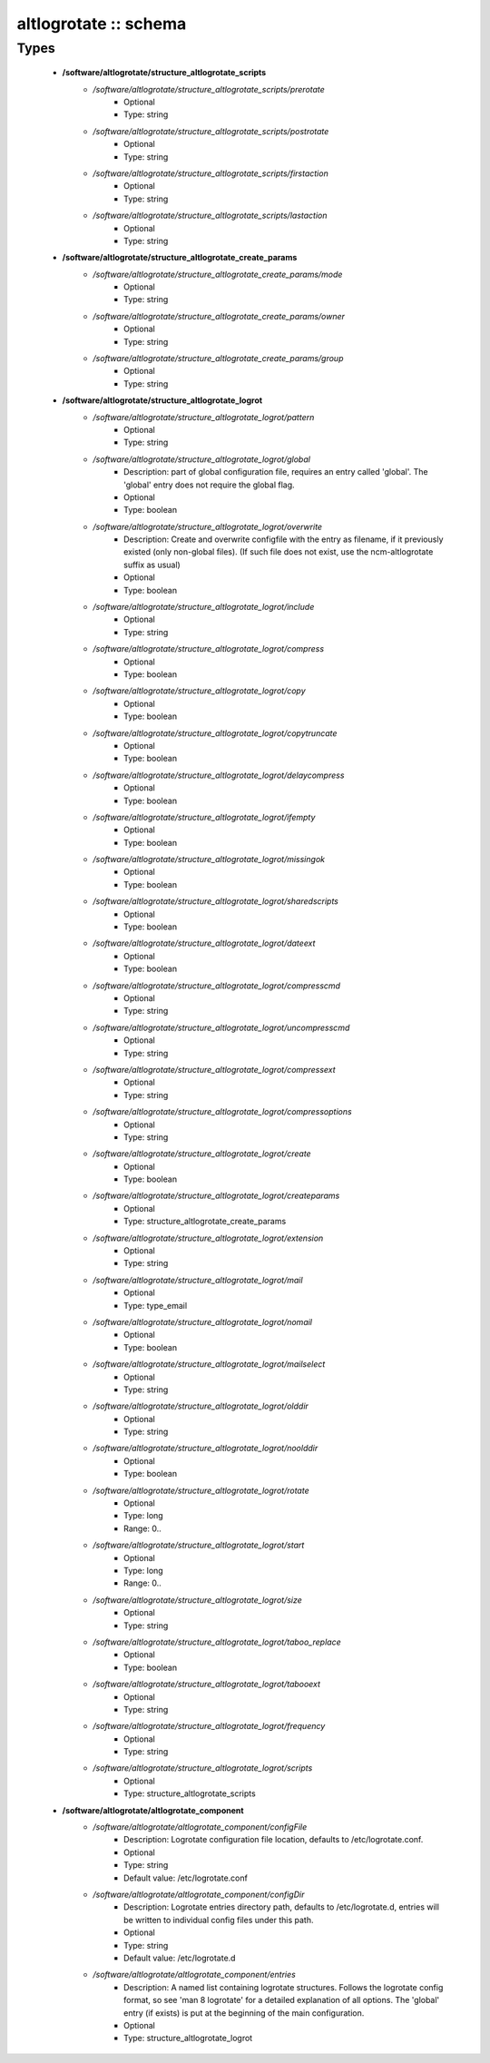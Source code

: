 ######################
altlogrotate :: schema
######################

Types
-----

 - **/software/altlogrotate/structure_altlogrotate_scripts**
    - */software/altlogrotate/structure_altlogrotate_scripts/prerotate*
        - Optional
        - Type: string
    - */software/altlogrotate/structure_altlogrotate_scripts/postrotate*
        - Optional
        - Type: string
    - */software/altlogrotate/structure_altlogrotate_scripts/firstaction*
        - Optional
        - Type: string
    - */software/altlogrotate/structure_altlogrotate_scripts/lastaction*
        - Optional
        - Type: string
 - **/software/altlogrotate/structure_altlogrotate_create_params**
    - */software/altlogrotate/structure_altlogrotate_create_params/mode*
        - Optional
        - Type: string
    - */software/altlogrotate/structure_altlogrotate_create_params/owner*
        - Optional
        - Type: string
    - */software/altlogrotate/structure_altlogrotate_create_params/group*
        - Optional
        - Type: string
 - **/software/altlogrotate/structure_altlogrotate_logrot**
    - */software/altlogrotate/structure_altlogrotate_logrot/pattern*
        - Optional
        - Type: string
    - */software/altlogrotate/structure_altlogrotate_logrot/global*
        - Description: part of global configuration file, requires an entry called 'global'. The 'global' entry does not require the global flag.
        - Optional
        - Type: boolean
    - */software/altlogrotate/structure_altlogrotate_logrot/overwrite*
        - Description: Create and overwrite configfile with the entry as filename, if it previously existed (only non-global files). (If such file does not exist, use the ncm-altlogrotate suffix as usual)
        - Optional
        - Type: boolean
    - */software/altlogrotate/structure_altlogrotate_logrot/include*
        - Optional
        - Type: string
    - */software/altlogrotate/structure_altlogrotate_logrot/compress*
        - Optional
        - Type: boolean
    - */software/altlogrotate/structure_altlogrotate_logrot/copy*
        - Optional
        - Type: boolean
    - */software/altlogrotate/structure_altlogrotate_logrot/copytruncate*
        - Optional
        - Type: boolean
    - */software/altlogrotate/structure_altlogrotate_logrot/delaycompress*
        - Optional
        - Type: boolean
    - */software/altlogrotate/structure_altlogrotate_logrot/ifempty*
        - Optional
        - Type: boolean
    - */software/altlogrotate/structure_altlogrotate_logrot/missingok*
        - Optional
        - Type: boolean
    - */software/altlogrotate/structure_altlogrotate_logrot/sharedscripts*
        - Optional
        - Type: boolean
    - */software/altlogrotate/structure_altlogrotate_logrot/dateext*
        - Optional
        - Type: boolean
    - */software/altlogrotate/structure_altlogrotate_logrot/compresscmd*
        - Optional
        - Type: string
    - */software/altlogrotate/structure_altlogrotate_logrot/uncompresscmd*
        - Optional
        - Type: string
    - */software/altlogrotate/structure_altlogrotate_logrot/compressext*
        - Optional
        - Type: string
    - */software/altlogrotate/structure_altlogrotate_logrot/compressoptions*
        - Optional
        - Type: string
    - */software/altlogrotate/structure_altlogrotate_logrot/create*
        - Optional
        - Type: boolean
    - */software/altlogrotate/structure_altlogrotate_logrot/createparams*
        - Optional
        - Type: structure_altlogrotate_create_params
    - */software/altlogrotate/structure_altlogrotate_logrot/extension*
        - Optional
        - Type: string
    - */software/altlogrotate/structure_altlogrotate_logrot/mail*
        - Optional
        - Type: type_email
    - */software/altlogrotate/structure_altlogrotate_logrot/nomail*
        - Optional
        - Type: boolean
    - */software/altlogrotate/structure_altlogrotate_logrot/mailselect*
        - Optional
        - Type: string
    - */software/altlogrotate/structure_altlogrotate_logrot/olddir*
        - Optional
        - Type: string
    - */software/altlogrotate/structure_altlogrotate_logrot/noolddir*
        - Optional
        - Type: boolean
    - */software/altlogrotate/structure_altlogrotate_logrot/rotate*
        - Optional
        - Type: long
        - Range: 0..
    - */software/altlogrotate/structure_altlogrotate_logrot/start*
        - Optional
        - Type: long
        - Range: 0..
    - */software/altlogrotate/structure_altlogrotate_logrot/size*
        - Optional
        - Type: string
    - */software/altlogrotate/structure_altlogrotate_logrot/taboo_replace*
        - Optional
        - Type: boolean
    - */software/altlogrotate/structure_altlogrotate_logrot/tabooext*
        - Optional
        - Type: string
    - */software/altlogrotate/structure_altlogrotate_logrot/frequency*
        - Optional
        - Type: string
    - */software/altlogrotate/structure_altlogrotate_logrot/scripts*
        - Optional
        - Type: structure_altlogrotate_scripts
 - **/software/altlogrotate/altlogrotate_component**
    - */software/altlogrotate/altlogrotate_component/configFile*
        - Description: Logrotate configuration file location, defaults to /etc/logrotate.conf.
        - Optional
        - Type: string
        - Default value: /etc/logrotate.conf
    - */software/altlogrotate/altlogrotate_component/configDir*
        - Description: Logrotate entries directory path, defaults to /etc/logrotate.d, entries will be written to individual config files under this path.
        - Optional
        - Type: string
        - Default value: /etc/logrotate.d
    - */software/altlogrotate/altlogrotate_component/entries*
        - Description: A named list containing logrotate structures. Follows the logrotate config format, so see 'man 8 logrotate' for a detailed explanation of all options. The 'global' entry (if exists) is put at the beginning of the main configuration.
        - Optional
        - Type: structure_altlogrotate_logrot
